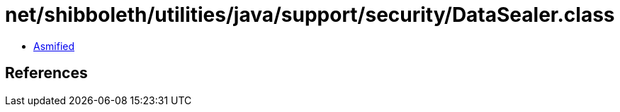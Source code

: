 = net/shibboleth/utilities/java/support/security/DataSealer.class

 - link:DataSealer-asmified.java[Asmified]

== References

